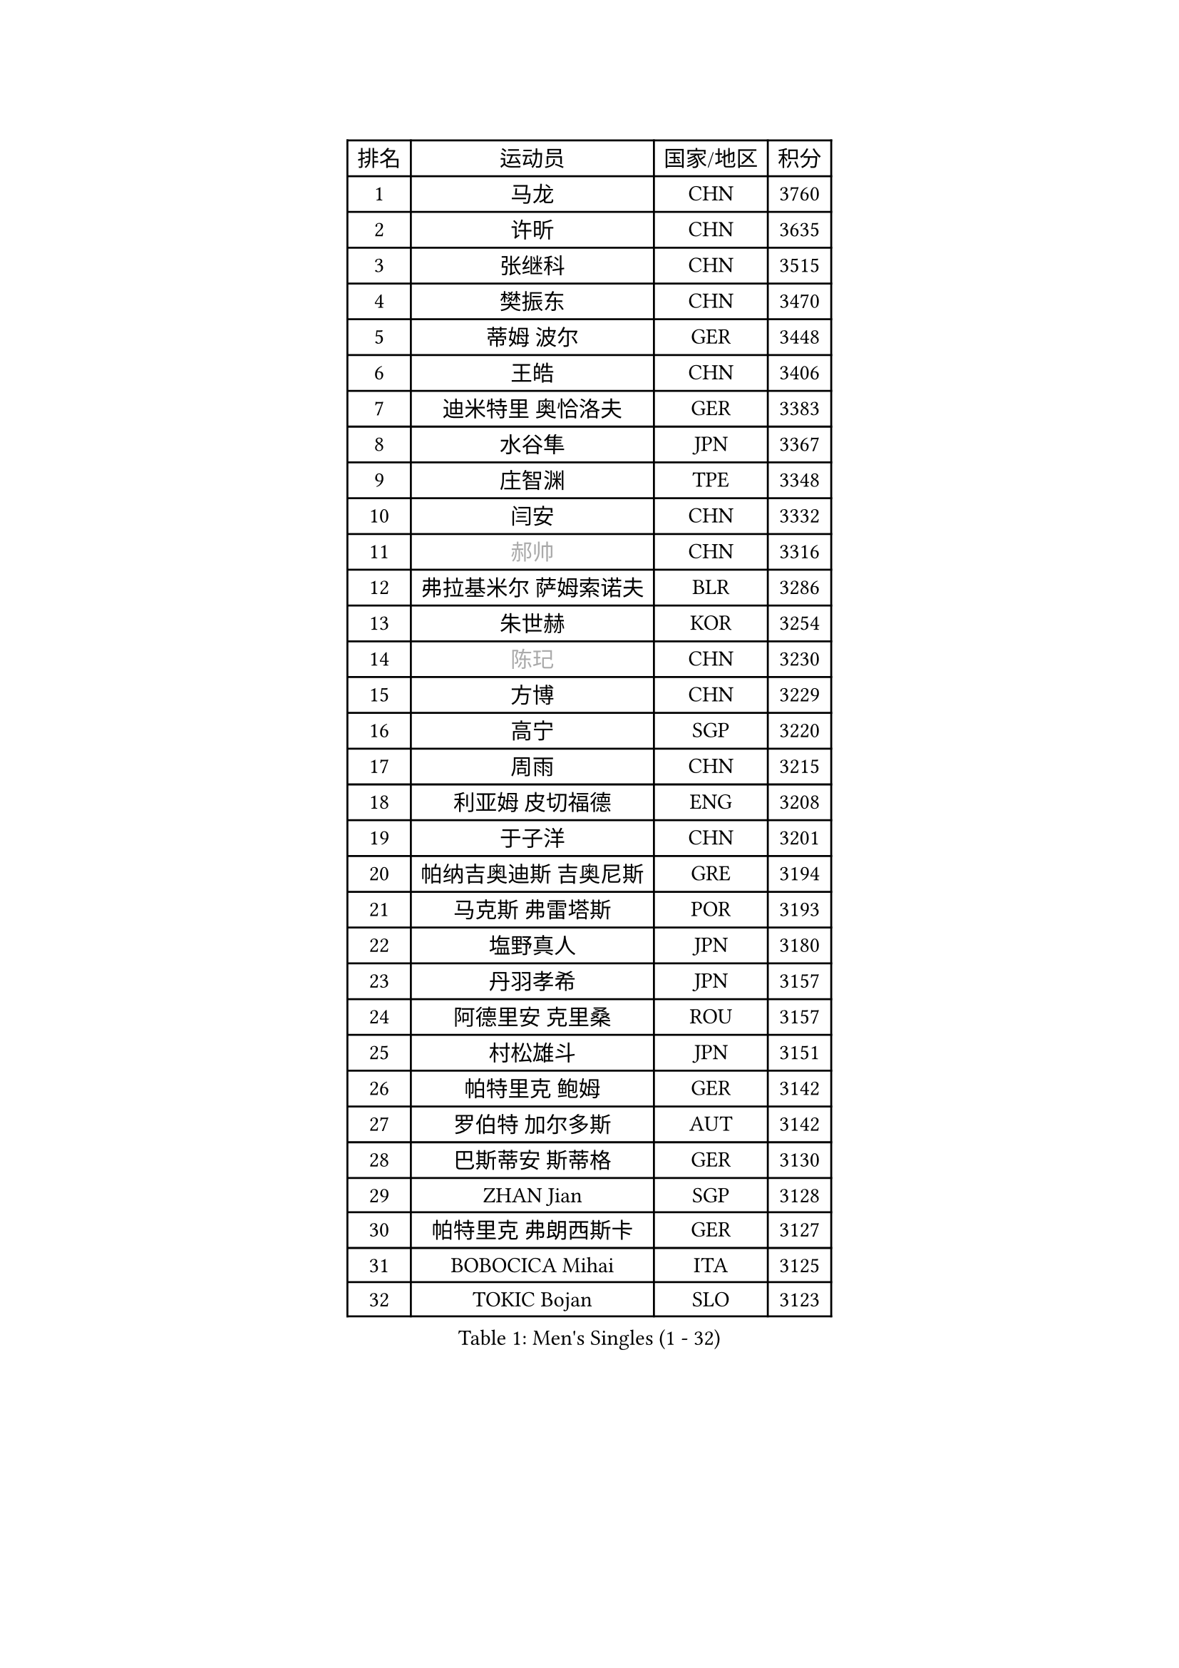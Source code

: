 
#set text(font: ("Courier New", "NSimSun"))
#figure(
  caption: "Men's Singles (1 - 32)",
    table(
      columns: 4,
      [排名], [运动员], [国家/地区], [积分],
      [1], [马龙], [CHN], [3760],
      [2], [许昕], [CHN], [3635],
      [3], [张继科], [CHN], [3515],
      [4], [樊振东], [CHN], [3470],
      [5], [蒂姆 波尔], [GER], [3448],
      [6], [王皓], [CHN], [3406],
      [7], [迪米特里 奥恰洛夫], [GER], [3383],
      [8], [水谷隼], [JPN], [3367],
      [9], [庄智渊], [TPE], [3348],
      [10], [闫安], [CHN], [3332],
      [11], [#text(gray, "郝帅")], [CHN], [3316],
      [12], [弗拉基米尔 萨姆索诺夫], [BLR], [3286],
      [13], [朱世赫], [KOR], [3254],
      [14], [#text(gray, "陈玘")], [CHN], [3230],
      [15], [方博], [CHN], [3229],
      [16], [高宁], [SGP], [3220],
      [17], [周雨], [CHN], [3215],
      [18], [利亚姆 皮切福德], [ENG], [3208],
      [19], [于子洋], [CHN], [3201],
      [20], [帕纳吉奥迪斯 吉奥尼斯], [GRE], [3194],
      [21], [马克斯 弗雷塔斯], [POR], [3193],
      [22], [塩野真人], [JPN], [3180],
      [23], [丹羽孝希], [JPN], [3157],
      [24], [阿德里安 克里桑], [ROU], [3157],
      [25], [村松雄斗], [JPN], [3151],
      [26], [帕特里克 鲍姆], [GER], [3142],
      [27], [罗伯特 加尔多斯], [AUT], [3142],
      [28], [巴斯蒂安 斯蒂格], [GER], [3130],
      [29], [ZHAN Jian], [SGP], [3128],
      [30], [帕特里克 弗朗西斯卡], [GER], [3127],
      [31], [BOBOCICA Mihai], [ITA], [3125],
      [32], [TOKIC Bojan], [SLO], [3123],
    )
  )#pagebreak()

#set text(font: ("Courier New", "NSimSun"))
#figure(
  caption: "Men's Singles (33 - 64)",
    table(
      columns: 4,
      [排名], [运动员], [国家/地区], [积分],
      [33], [唐鹏], [HKG], [3123],
      [34], [CHO Eonrae], [KOR], [3102],
      [35], [吉田海伟], [JPN], [3092],
      [36], [斯特凡 菲格尔], [AUT], [3079],
      [37], [KIM Hyok Bong], [PRK], [3076],
      [38], [斯蒂芬 门格尔], [GER], [3075],
      [39], [LIU Yi], [CHN], [3073],
      [40], [金珉锡], [KOR], [3065],
      [41], [梁靖崑], [CHN], [3060],
      [42], [李廷佑], [KOR], [3058],
      [43], [吴尚垠], [KOR], [3051],
      [44], [安德烈 加奇尼], [CRO], [3046],
      [45], [松平健太], [JPN], [3033],
      [46], [周启豪], [CHN], [3028],
      [47], [黄镇廷], [HKG], [3028],
      [48], [LUNDQVIST Jens], [SWE], [3026],
      [49], [周恺], [CHN], [3024],
      [50], [CHEN Weixing], [AUT], [3018],
      [51], [#text(gray, "克里斯蒂安 苏斯")], [GER], [3018],
      [52], [DRINKHALL Paul], [ENG], [3016],
      [53], [丁祥恩], [KOR], [3016],
      [54], [WANG Zengyi], [POL], [3014],
      [55], [奥马尔 阿萨尔], [EGY], [3011],
      [56], [MONTEIRO Joao], [POR], [3007],
      [57], [卢文 菲鲁斯], [GER], [3007],
      [58], [SHIBAEV Alexander], [RUS], [3003],
      [59], [森园政崇], [JPN], [3001],
      [60], [PERSSON Jon], [SWE], [2996],
      [61], [林高远], [CHN], [2995],
      [62], [PROKOPCOV Dmitrij], [CZE], [2989],
      [63], [ACHANTA Sharath Kamal], [IND], [2985],
      [64], [KANG Dongsoo], [KOR], [2981],
    )
  )#pagebreak()

#set text(font: ("Courier New", "NSimSun"))
#figure(
  caption: "Men's Singles (65 - 96)",
    table(
      columns: 4,
      [排名], [运动员], [国家/地区], [积分],
      [65], [LI Ahmet], [TUR], [2981],
      [66], [HABESOHN Daniel], [AUT], [2979],
      [67], [张一博], [JPN], [2978],
      [68], [STOYANOV Niagol], [ITA], [2977],
      [69], [吉村真晴], [JPN], [2977],
      [70], [WANG Eugene], [CAN], [2977],
      [71], [尚坤], [CHN], [2976],
      [72], [KOU Lei], [UKR], [2974],
      [73], [OYA Hidetoshi], [JPN], [2972],
      [74], [约尔根 佩尔森], [SWE], [2969],
      [75], [#text(gray, "KIM Junghoon")], [KOR], [2964],
      [76], [汪洋], [SVK], [2961],
      [77], [MATTENET Adrien], [FRA], [2954],
      [78], [WU Zhikang], [SGP], [2953],
      [79], [GORAK Daniel], [POL], [2947],
      [80], [夸德里 阿鲁纳], [NGR], [2946],
      [81], [蒂亚戈 阿波罗尼亚], [POR], [2940],
      [82], [克里斯坦 卡尔松], [SWE], [2939],
      [83], [米凯尔 梅兹], [DEN], [2939],
      [84], [陈建安], [TPE], [2939],
      [85], [TSUBOI Gustavo], [BRA], [2934],
      [86], [HE Zhiwen], [ESP], [2933],
      [87], [TAKAKIWA Taku], [JPN], [2931],
      [88], [KONECNY Tomas], [CZE], [2926],
      [89], [#text(gray, "VANG Bora")], [TUR], [2925],
      [90], [维尔纳 施拉格], [AUT], [2919],
      [91], [朴申赫], [PRK], [2919],
      [92], [MATSUMOTO Cazuo], [BRA], [2918],
      [93], [特里斯坦 弗洛雷], [FRA], [2917],
      [94], [ELOI Damien], [FRA], [2915],
      [95], [吉田雅己], [JPN], [2915],
      [96], [KOSIBA Daniel], [HUN], [2915],
    )
  )#pagebreak()

#set text(font: ("Courier New", "NSimSun"))
#figure(
  caption: "Men's Singles (97 - 128)",
    table(
      columns: 4,
      [排名], [运动员], [国家/地区], [积分],
      [97], [李尚洙], [KOR], [2912],
      [98], [MATSUDAIRA Kenji], [JPN], [2910],
      [99], [#text(gray, "SVENSSON Robert")], [SWE], [2909],
      [100], [KIM Nam Chol], [PRK], [2908],
      [101], [江天一], [HKG], [2902],
      [102], [西蒙 高兹], [FRA], [2902],
      [103], [大岛祐哉], [JPN], [2902],
      [104], [ROBINOT Quentin], [FRA], [2901],
      [105], [PISTEJ Lubomir], [SVK], [2898],
      [106], [张禹珍], [KOR], [2896],
      [107], [郑荣植], [KOR], [2893],
      [108], [HACHARD Antoine], [FRA], [2890],
      [109], [WALTHER Ricardo], [GER], [2887],
      [110], [HUANG Sheng-Sheng], [TPE], [2884],
      [111], [SMIRNOV Alexey], [RUS], [2882],
      [112], [UEDA Jin], [JPN], [2882],
      [113], [#text(gray, "YIN Hang")], [CHN], [2881],
      [114], [卡林尼科斯 格林卡], [GRE], [2881],
      [115], [CHIANG Hung-Chieh], [TPE], [2876],
      [116], [#text(gray, "LIN Ju")], [DOM], [2874],
      [117], [OUAICHE Stephane], [FRA], [2873],
      [118], [GERALDO Joao], [POR], [2873],
      [119], [CHIU Chung Hei], [HKG], [2871],
      [120], [STERNBERG Kasper], [DEN], [2871],
      [121], [艾曼纽 莱贝松], [FRA], [2870],
      [122], [KOSOWSKI Jakub], [POL], [2870],
      [123], [TSUBOI Yuma], [JPN], [2865],
      [124], [MACHADO Carlos], [ESP], [2864],
      [125], [CHTCHETININE Evgueni], [BLR], [2861],
      [126], [LYU Xiang], [CHN], [2860],
      [127], [TAN Ruiwu], [CRO], [2859],
      [128], [IONESCU Ovidiu], [ROU], [2857],
    )
  )